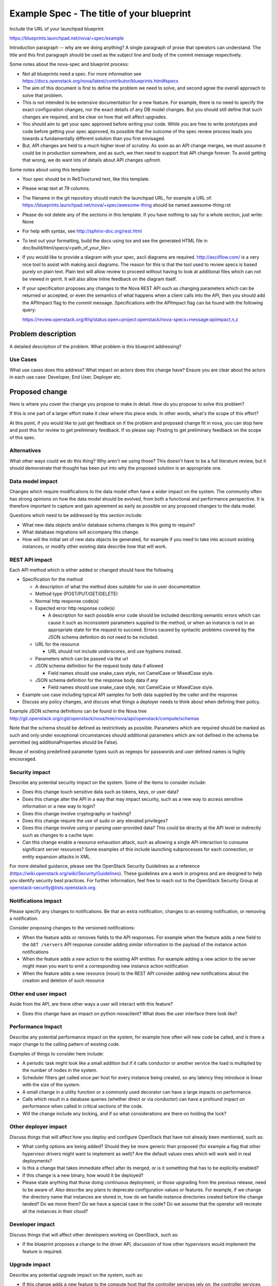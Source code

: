 ..
 This work is licensed under a Creative Commons Attribution 3.0 Unported
 License.

 http://creativecommons.org/licenses/by/3.0/legalcode

==========================================
Example Spec - The title of your blueprint
==========================================

Include the URL of your launchpad blueprint:

https://blueprints.launchpad.net/nova/+spec/example

Introduction paragraph -- why are we doing anything? A single paragraph of
prose that operators can understand. The title and this first paragraph
should be used as the subject line and body of the commit message
respectively.

Some notes about the nova-spec and blueprint process:

* Not all blueprints need a spec. For more information see
  https://docs.openstack.org/nova/latest/contributor/blueprints.html#specs

* The aim of this document is first to define the problem we need to solve,
  and second agree the overall approach to solve that problem.

* This is not intended to be extensive documentation for a new feature.
  For example, there is no need to specify the exact configuration changes,
  nor the exact details of any DB model changes. But you should still define
  that such changes are required, and be clear on how that will affect
  upgrades.

* You should aim to get your spec approved before writing your code.
  While you are free to write prototypes and code before getting your spec
  approved, its possible that the outcome of the spec review process leads
  you towards a fundamentally different solution than you first envisaged.

* But, API changes are held to a much higher level of scrutiny.
  As soon as an API change merges, we must assume it could be in production
  somewhere, and as such, we then need to support that API change forever.
  To avoid getting that wrong, we do want lots of details about API changes
  upfront.

Some notes about using this template:

* Your spec should be in ReSTructured text, like this template.

* Please wrap text at 79 columns.

* The filename in the git repository should match the launchpad URL, for
  example a URL of: https://blueprints.launchpad.net/nova/+spec/awesome-thing
  should be named awesome-thing.rst

* Please do not delete any of the sections in this template.  If you have
  nothing to say for a whole section, just write: None

* For help with syntax, see http://sphinx-doc.org/rest.html

* To test out your formatting, build the docs using tox and see the generated
  HTML file in doc/build/html/specs/<path_of_your_file>

* If you would like to provide a diagram with your spec, ascii diagrams are
  required.  http://asciiflow.com/ is a very nice tool to assist with making
  ascii diagrams.  The reason for this is that the tool used to review specs is
  based purely on plain text.  Plain text will allow review to proceed without
  having to look at additional files which can not be viewed in gerrit.  It
  will also allow inline feedback on the diagram itself.

* If your specification proposes any changes to the Nova REST API such
  as changing parameters which can be returned or accepted, or even
  the semantics of what happens when a client calls into the API, then
  you should add the APIImpact flag to the commit message. Specifications with
  the APIImpact flag can be found with the following query:

  https://review.openstack.org/#/q/status:open+project:openstack/nova-specs+message:apiimpact,n,z


Problem description
===================

A detailed description of the problem. What problem is this blueprint
addressing?

Use Cases
---------

What use cases does this address? What impact on actors does this change have?
Ensure you are clear about the actors in each use case: Developer, End User,
Deployer etc.

Proposed change
===============

Here is where you cover the change you propose to make in detail. How do you
propose to solve this problem?

If this is one part of a larger effort make it clear where this piece ends. In
other words, what's the scope of this effort?

At this point, if you would like to just get feedback on if the problem and
proposed change fit in nova, you can stop here and post this for review to get
preliminary feedback. If so please say:
Posting to get preliminary feedback on the scope of this spec.

Alternatives
------------

What other ways could we do this thing? Why aren't we using those? This doesn't
have to be a full literature review, but it should demonstrate that thought has
been put into why the proposed solution is an appropriate one.

Data model impact
-----------------

Changes which require modifications to the data model often have a wider impact
on the system.  The community often has strong opinions on how the data model
should be evolved, from both a functional and performance perspective. It is
therefore important to capture and gain agreement as early as possible on any
proposed changes to the data model.

Questions which need to be addressed by this section include:

* What new data objects and/or database schema changes is this going to
  require?

* What database migrations will accompany this change.

* How will the initial set of new data objects be generated, for example if you
  need to take into account existing instances, or modify other existing data
  describe how that will work.

REST API impact
---------------

Each API method which is either added or changed should have the following

* Specification for the method

  * A description of what the method does suitable for use in
    user documentation

  * Method type (POST/PUT/GET/DELETE)

  * Normal http response code(s)

  * Expected error http response code(s)

    * A description for each possible error code should be included
      describing semantic errors which can cause it such as
      inconsistent parameters supplied to the method, or when an
      instance is not in an appropriate state for the request to
      succeed. Errors caused by syntactic problems covered by the JSON
      schema definition do not need to be included.

  * URL for the resource

    * URL should not include underscores, and use hyphens instead.

  * Parameters which can be passed via the url

  * JSON schema definition for the request body data if allowed

    * Field names should use snake_case style, not CamelCase or MixedCase
      style.

  * JSON schema definition for the response body data if any

    * Field names should use snake_case style, not CamelCase or MixedCase
      style.

* Example use case including typical API samples for both data supplied
  by the caller and the response

* Discuss any policy changes, and discuss what things a deployer needs to
  think about when defining their policy.

Example JSON schema definitions can be found in the Nova tree
http://git.openstack.org/cgit/openstack/nova/tree/nova/api/openstack/compute/schemas

Note that the schema should be defined as restrictively as
possible. Parameters which are required should be marked as such and
only under exceptional circumstances should additional parameters
which are not defined in the schema be permitted (eg
additionaProperties should be False).

Reuse of existing predefined parameter types such as regexps for
passwords and user defined names is highly encouraged.

Security impact
---------------

Describe any potential security impact on the system.  Some of the items to
consider include:

* Does this change touch sensitive data such as tokens, keys, or user data?

* Does this change alter the API in a way that may impact security, such as
  a new way to access sensitive information or a new way to login?

* Does this change involve cryptography or hashing?

* Does this change require the use of sudo or any elevated privileges?

* Does this change involve using or parsing user-provided data? This could
  be directly at the API level or indirectly such as changes to a cache layer.

* Can this change enable a resource exhaustion attack, such as allowing a
  single API interaction to consume significant server resources? Some examples
  of this include launching subprocesses for each connection, or entity
  expansion attacks in XML.

For more detailed guidance, please see the OpenStack Security Guidelines as
a reference (https://wiki.openstack.org/wiki/Security/Guidelines).  These
guidelines are a work in progress and are designed to help you identify
security best practices.  For further information, feel free to reach out
to the OpenStack Security Group at openstack-security@lists.openstack.org.

Notifications impact
--------------------

Please specify any changes to notifications. Be that an extra notification,
changes to an existing notification, or removing a notification.

Consider proposing changes to the versioned notifications:

* When the feature adds or removes fields to the API responses. For example
  when the feature adds a new field to the ``GET /servers`` API response
  consider adding similar information to the payload of the instance action
  notifications
* When the feature adds a new action to the existing API entities. For example
  adding a new action to the server might mean you want to emit a corresponding
  new instance action notification
* When the feature adds a new resource (noun) to the REST API consider adding
  new notifications about the creation and deletion of such resource

Other end user impact
---------------------

Aside from the API, are there other ways a user will interact with this
feature?

* Does this change have an impact on python-novaclient? What does the user
  interface there look like?

Performance Impact
------------------

Describe any potential performance impact on the system, for example
how often will new code be called, and is there a major change to the calling
pattern of existing code.

Examples of things to consider here include:

* A periodic task might look like a small addition but if it calls conductor or
  another service the load is multiplied by the number of nodes in the system.

* Scheduler filters get called once per host for every instance being created,
  so any latency they introduce is linear with the size of the system.

* A small change in a utility function or a commonly used decorator can have a
  large impacts on performance.

* Calls which result in a database queries (whether direct or via conductor)
  can have a profound impact on performance when called in critical sections of
  the code.

* Will the change include any locking, and if so what considerations are there
  on holding the lock?

Other deployer impact
---------------------

Discuss things that will affect how you deploy and configure OpenStack
that have not already been mentioned, such as:

* What config options are being added? Should they be more generic than
  proposed (for example a flag that other hypervisor drivers might want to
  implement as well)? Are the default values ones which will work well in
  real deployments?

* Is this a change that takes immediate effect after its merged, or is it
  something that has to be explicitly enabled?

* If this change is a new binary, how would it be deployed?

* Please state anything that those doing continuous deployment, or those
  upgrading from the previous release, need to be aware of. Also describe
  any plans to deprecate configuration values or features.  For example, if we
  change the directory name that instances are stored in, how do we handle
  instance directories created before the change landed?  Do we move them?  Do
  we have a special case in the code? Do we assume that the operator will
  recreate all the instances in their cloud?

Developer impact
----------------

Discuss things that will affect other developers working on OpenStack,
such as:

* If the blueprint proposes a change to the driver API, discussion of how
  other hypervisors would implement the feature is required.

Upgrade impact
--------------

Describe any potential upgrade impact on the system, such as:

* If this change adds a new feature to the compute host that the controller
  services rely on, the controller services may need to check the minimum
  compute service version in the deployment before using the new feature. For
  example, in Ocata, the FilterScheduler did not use the Placement API until
  all compute services were upgraded to at least Ocata.

* While we strive to have feature parity between all virt drivers, it is not
  uncommon for one virt driver to implement a new feature exposed out of the
  API before the others. For example, extending the size of an attached
  volume. Since Nova does not yet have any type of sophisticated *capabilities*
  API so a user can know what actions can be performed on a given instance,
  consider adding a new policy rule to at least let operators that cannot
  support a virt-specific feature disable it in their cloud which is at least
  presented to the user in an understandable way by getting a ``403 Forbidden``
  error.

* Nova supports N-1 version *nova-compute* services for rolling upgrades. Does
  the proposed change need to consider older code running that may impact how
  the new change functions, for example, by changing or overwriting global
  state in the database? This is generally most problematic when making changes
  that involve multiple compute hosts, like move operations such as migrate,
  resize, unshelve and evacuate.


Implementation
==============

Assignee(s)
-----------

Who is leading the writing of the code? Or is this a blueprint where you're
throwing it out there to see who picks it up?

If more than one person is working on the implementation, please designate the
primary author and contact.

Primary assignee:
  <launchpad-id or None>

Other contributors:
  <launchpad-id or None>

Work Items
----------

Work items or tasks -- break the feature up into the things that need to be
done to implement it. Those parts might end up being done by different people,
but we're mostly trying to understand the timeline for implementation.


Dependencies
============

* Include specific references to specs and/or blueprints in nova, or in other
  projects, that this one either depends on or is related to.

* If this requires functionality of another project that is not currently used
  by Nova (such as the glance v2 API when we previously only required v1),
  document that fact.

* Does this feature require any new library dependencies or code otherwise not
  included in OpenStack? Or does it depend on a specific version of library?


Testing
=======

Please discuss the important scenarios needed to test here, as well as
specific edge cases we should be ensuring work correctly. For each
scenario please specify if this requires specialized hardware, a full
openstack environment, or can be simulated inside the Nova tree.

Please discuss how the change will be tested. We especially want to know what
tempest tests will be added. It is assumed that unit test coverage will be
added so that doesn't need to be mentioned explicitly, but discussion of why
you think unit tests are sufficient and we don't need to add more tempest
tests would need to be included.

Is this untestable in gate given current limitations (specific hardware /
software configurations available)? If so, are there mitigation plans (3rd
party testing, gate enhancements, etc).


Documentation Impact
====================

Which audiences are affected most by this change, and which documentation
titles on docs.openstack.org should be updated because of this change? Don't
repeat details discussed above, but reference them here in the context of
documentation for multiple audiences. For example, the Operations Guide targets
cloud operators, and the End User Guide would need to be updated if the change
offers a new feature available through the CLI or dashboard. If a config option
changes or is deprecated, note here that the documentation needs to be updated
to reflect this specification's change.

References
==========

Please add any useful references here. You are not required to have any
reference. Moreover, this specification should still make sense when your
references are unavailable. Examples of what you could include are:

* Links to mailing list or IRC discussions

* Links to notes from a summit session

* Links to relevant research, if appropriate

* Related specifications as appropriate (e.g.  if it's an EC2 thing, link the
  EC2 docs)

* Anything else you feel it is worthwhile to refer to


History
=======

Optional section intended to be used each time the spec is updated to describe
new design, API or any database schema updated. Useful to let reader understand
what's happened along the time.

.. list-table:: Revisions
   :header-rows: 1

   * - Release Name
     - Description
   * - Stein
     - Introduced
